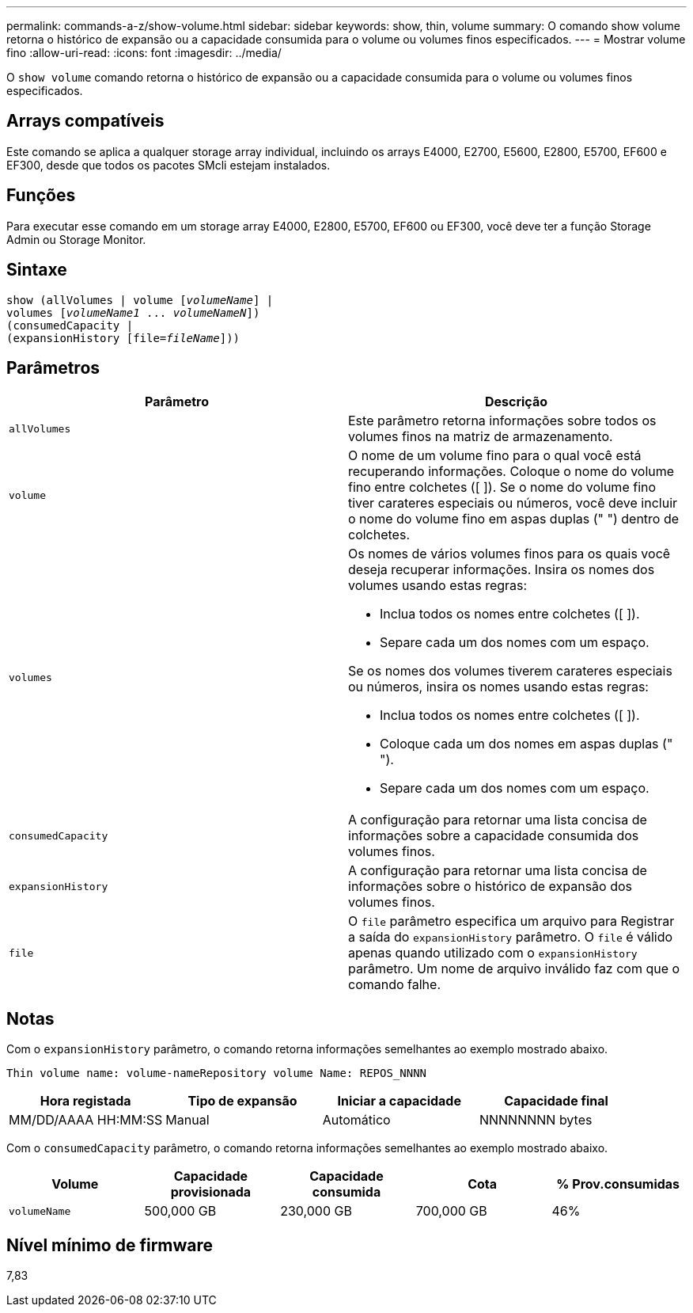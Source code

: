 ---
permalink: commands-a-z/show-volume.html 
sidebar: sidebar 
keywords: show, thin, volume 
summary: O comando show volume retorna o histórico de expansão ou a capacidade consumida para o volume ou volumes finos especificados. 
---
= Mostrar volume fino
:allow-uri-read: 
:icons: font
:imagesdir: ../media/


[role="lead"]
O `show volume` comando retorna o histórico de expansão ou a capacidade consumida para o volume ou volumes finos especificados.



== Arrays compatíveis

Este comando se aplica a qualquer storage array individual, incluindo os arrays E4000, E2700, E5600, E2800, E5700, EF600 e EF300, desde que todos os pacotes SMcli estejam instalados.



== Funções

Para executar esse comando em um storage array E4000, E2800, E5700, EF600 ou EF300, você deve ter a função Storage Admin ou Storage Monitor.



== Sintaxe

[source, cli, subs="+macros"]
----
show (allVolumes | volume pass:quotes[[_volumeName_]] |
volumes pass:quotes[[_volumeName1_ ... _volumeNameN_]])
(consumedCapacity |
(expansionHistory pass:quotes[[file=_fileName_]]))
----


== Parâmetros

[cols="2*"]
|===
| Parâmetro | Descrição 


 a| 
`allVolumes`
 a| 
Este parâmetro retorna informações sobre todos os volumes finos na matriz de armazenamento.



 a| 
`volume`
 a| 
O nome de um volume fino para o qual você está recuperando informações. Coloque o nome do volume fino entre colchetes ([ ]). Se o nome do volume fino tiver carateres especiais ou números, você deve incluir o nome do volume fino em aspas duplas (" ") dentro de colchetes.



 a| 
`volumes`
 a| 
Os nomes de vários volumes finos para os quais você deseja recuperar informações. Insira os nomes dos volumes usando estas regras:

* Inclua todos os nomes entre colchetes ([ ]).
* Separe cada um dos nomes com um espaço.


Se os nomes dos volumes tiverem carateres especiais ou números, insira os nomes usando estas regras:

* Inclua todos os nomes entre colchetes ([ ]).
* Coloque cada um dos nomes em aspas duplas (" ").
* Separe cada um dos nomes com um espaço.




 a| 
`consumedCapacity`
 a| 
A configuração para retornar uma lista concisa de informações sobre a capacidade consumida dos volumes finos.



 a| 
`expansionHistory`
 a| 
A configuração para retornar uma lista concisa de informações sobre o histórico de expansão dos volumes finos.



 a| 
`file`
 a| 
O `file` parâmetro especifica um arquivo para Registrar a saída do `expansionHistory` parâmetro. O `file` é válido apenas quando utilizado com o `expansionHistory` parâmetro. Um nome de arquivo inválido faz com que o comando falhe.

|===


== Notas

Com o `expansionHistory` parâmetro, o comando retorna informações semelhantes ao exemplo mostrado abaixo.

`Thin volume name: volume-nameRepository volume Name: REPOS_NNNN`

[cols="4*"]
|===
| Hora registada | Tipo de expansão | Iniciar a capacidade | Capacidade final 


 a| 
MM/DD/AAAA HH:MM:SS
 a| 
Manual|Automático
 a| 
NNNNNNNN bytes
 a| 
NNNNNNNN bytes

|===
Com o `consumedCapacity` parâmetro, o comando retorna informações semelhantes ao exemplo mostrado abaixo.

[cols="5*"]
|===
| Volume | Capacidade provisionada | Capacidade consumida | Cota | % Prov.consumidas 


 a| 
`volumeName`
 a| 
500,000 GB
 a| 
230,000 GB
 a| 
700,000 GB
 a| 
46%

|===


== Nível mínimo de firmware

7,83
